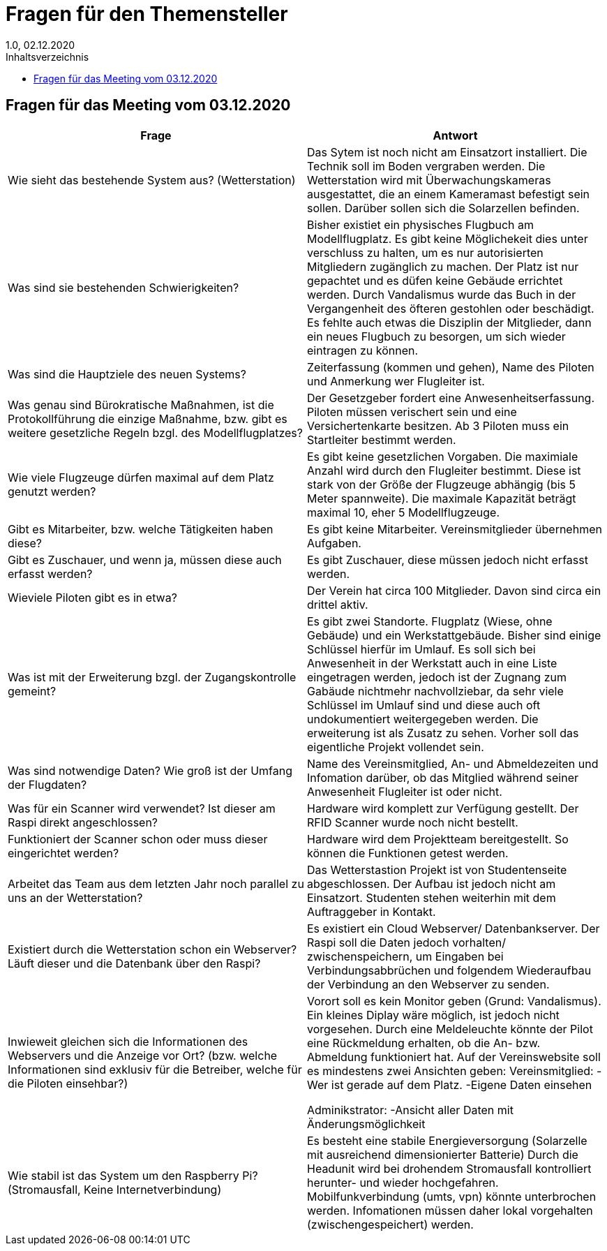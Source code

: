 = Fragen für den Themensteller
1.0, 02.12.2020
:toc: 
:toc-title: Inhaltsverzeichnis

== Fragen für das Meeting vom 03.12.2020

[%header, cols="1,1"]
|===

|Frage |Antwort

|Wie sieht das bestehende System aus? (Wetterstation)
|Das Sytem ist noch nicht am Einsatzort installiert. Die Technik soll im Boden vergraben werden. Die Wetterstation wird mit Überwachungskameras ausgestattet, die an einem Kameramast befestigt sein sollen. Darüber sollen sich die Solarzellen befinden. 

|Was sind sie bestehenden Schwierigkeiten?
|Bisher existiet ein physisches Flugbuch am Modellflugplatz. Es gibt keine Möglichekeit dies unter verschluss zu halten, um  es nur autorisierten Mitgliedern zugänglich zu machen. Der Platz ist nur gepachtet und es düfen keine Gebäude errichtet werden. Durch Vandalismus wurde das Buch in der Vergangenheit des öfteren gestohlen oder beschädigt. Es fehlte auch etwas die Disziplin der Mitglieder, dann ein neues Flugbuch zu besorgen, um sich wieder eintragen zu können.

|Was sind die Hauptziele des neuen Systems?
|Zeiterfassung (kommen und gehen), Name des Piloten und Anmerkung wer Flugleiter ist.

|Was genau sind Bürokratische Maßnahmen, ist die Protokollführung die einzige Maßnahme, bzw. gibt es weitere gesetzliche Regeln bzgl. des Modellflugplatzes?
|Der Gesetzgeber fordert eine Anwesenheitserfassung. Piloten müssen verischert sein und eine Versichertenkarte besitzen. Ab 3 Piloten muss ein Startleiter bestimmt werden. 

|Wie viele Flugzeuge dürfen maximal auf dem Platz genutzt werden?
|Es gibt keine gesetzlichen Vorgaben. Die maximiale Anzahl wird durch den Flugleiter bestimmt. Diese ist stark von der Größe der Flugzeuge abhängig (bis 5 Meter spannweite). Die maximale Kapazität beträgt maximal 10, eher 5 Modellflugzeuge. 

|Gibt es Mitarbeiter, bzw. welche Tätigkeiten haben diese?
|Es gibt keine Mitarbeiter. Vereinsmitglieder übernehmen Aufgaben.

|Gibt es Zuschauer, und wenn ja, müssen diese auch erfasst werden?
|Es gibt Zuschauer, diese müssen jedoch nicht erfasst werden.

|Wieviele Piloten gibt es in etwa?
|Der Verein hat circa 100 Mitglieder. Davon sind circa ein drittel aktiv. 

|Was ist mit der Erweiterung bzgl. der Zugangskontrolle gemeint?
|Es gibt zwei Standorte. Flugplatz (Wiese, ohne Gebäude) und ein Werkstattgebäude. Bisher sind einige Schlüssel hierfür im Umlauf. Es soll sich bei Anwesenheit in der Werkstatt auch in eine Liste eingetragen werden, jedoch ist der Zugnang zum Gabäude nichtmehr nachvollziebar, da sehr viele Schlüssel im Umlauf sind und diese auch oft undokumentiert weitergegeben werden. Die erweiterung ist als Zusatz zu sehen. Vorher soll das eigentliche Projekt vollendet sein. 

|Was sind notwendige Daten? Wie groß ist der Umfang der Flugdaten?
|Name des Vereinsmitglied, An- und Abmeldezeiten und Infomation darüber, ob das Mitglied während seiner Anwesenheit Flugleiter ist oder nicht.

|Was für ein Scanner wird verwendet? Ist dieser am Raspi direkt angeschlossen?
|Hardware wird komplett zur Verfügung gestellt. Der RFID Scanner wurde noch nicht bestellt. 

|Funktioniert der Scanner schon oder muss dieser eingerichtet werden?
|Hardware wird dem Projektteam bereitgestellt. So können  die Funktionen getest werden. 

|Arbeitet das Team aus dem letzten Jahr noch parallel zu uns an der Wetterstation?
|Das Wetterstastion Projekt ist von Studentenseite abgeschlossen. Der Aufbau ist jedoch nicht am Einsatzort. Studenten stehen weiterhin mit dem Auftraggeber in Kontakt. 

|Existiert durch die Wetterstation schon ein Webserver? Läuft dieser und die Datenbank über den Raspi?
|Es existiert ein Cloud Webserver/ Datenbankserver. Der Raspi soll die Daten jedoch vorhalten/ zwischenspeichern, um Eingaben bei Verbindungsabbrüchen und folgendem Wiederaufbau der Verbindung an den Webserver zu senden. 

|Inwieweit gleichen sich die Informationen des Webservers und die Anzeige vor Ort? (bzw. welche Informationen sind exklusiv für die
Betreiber, welche für die Piloten einsehbar?)
|Vorort soll es kein Monitor geben (Grund: Vandalismus). Ein kleines Diplay wäre möglich, ist jedoch nicht vorgesehen. Durch eine Meldeleuchte könnte der Pilot eine Rückmeldung erhalten, ob die An- bzw. Abmeldung funktioniert hat. 
Auf der Vereinswebsite soll es mindestens zwei Ansichten geben:
 Vereinsmitglied:   -Wer ist gerade auf dem Platz.
                    -Eigene Daten einsehen
                    
Adminikstrator:     -Ansicht aller Daten mit Änderungsmöglichkeit
                    
|Wie stabil ist das System um den Raspberry Pi? (Stromausfall, Keine Internetverbindung)
|Es besteht eine stabile Energieversorgung (Solarzelle mit ausreichend dimensionierter Batterie) Durch die Headunit wird bei drohendem Stromausfall kontrolliert herunter- und wieder hochgefahren. Mobilfunkverbindung (umts, vpn) könnte unterbrochen werden. Infomationen müssen daher lokal vorgehalten (zwischengespeichert)  werden. 

|===